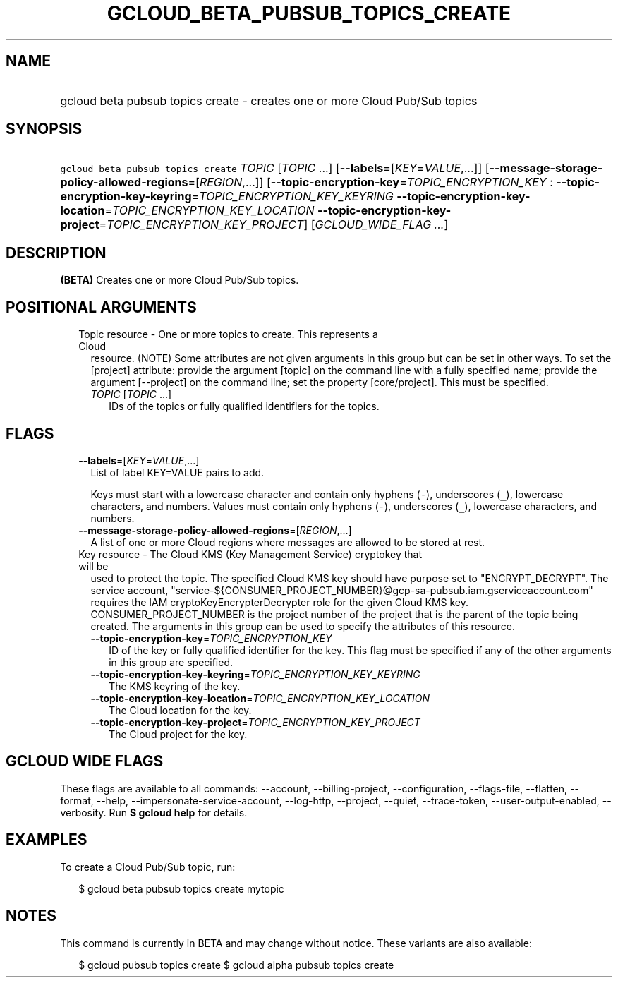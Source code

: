 
.TH "GCLOUD_BETA_PUBSUB_TOPICS_CREATE" 1



.SH "NAME"
.HP
gcloud beta pubsub topics create \- creates one or more Cloud Pub/Sub topics



.SH "SYNOPSIS"
.HP
\f5gcloud beta pubsub topics create\fR \fITOPIC\fR [\fITOPIC\fR\ ...] [\fB\-\-labels\fR=[\fIKEY\fR=\fIVALUE\fR,...]] [\fB\-\-message\-storage\-policy\-allowed\-regions\fR=[\fIREGION\fR,...]] [\fB\-\-topic\-encryption\-key\fR=\fITOPIC_ENCRYPTION_KEY\fR\ :\ \fB\-\-topic\-encryption\-key\-keyring\fR=\fITOPIC_ENCRYPTION_KEY_KEYRING\fR\ \fB\-\-topic\-encryption\-key\-location\fR=\fITOPIC_ENCRYPTION_KEY_LOCATION\fR\ \fB\-\-topic\-encryption\-key\-project\fR=\fITOPIC_ENCRYPTION_KEY_PROJECT\fR] [\fIGCLOUD_WIDE_FLAG\ ...\fR]



.SH "DESCRIPTION"

\fB(BETA)\fR Creates one or more Cloud Pub/Sub topics.



.SH "POSITIONAL ARGUMENTS"

.RS 2m
.TP 2m

Topic resource \- One or more topics to create. This represents a Cloud
resource. (NOTE) Some attributes are not given arguments in this group but can
be set in other ways. To set the [project] attribute: provide the argument
[topic] on the command line with a fully specified name; provide the argument
[\-\-project] on the command line; set the property [core/project]. This must be
specified.

.RS 2m
.TP 2m
\fITOPIC\fR [\fITOPIC\fR ...]
IDs of the topics or fully qualified identifiers for the topics.


.RE
.RE
.sp

.SH "FLAGS"

.RS 2m
.TP 2m
\fB\-\-labels\fR=[\fIKEY\fR=\fIVALUE\fR,...]
List of label KEY=VALUE pairs to add.

Keys must start with a lowercase character and contain only hyphens (\f5\-\fR),
underscores (\f5_\fR), lowercase characters, and numbers. Values must contain
only hyphens (\f5\-\fR), underscores (\f5_\fR), lowercase characters, and
numbers.

.TP 2m
\fB\-\-message\-storage\-policy\-allowed\-regions\fR=[\fIREGION\fR,...]
A list of one or more Cloud regions where messages are allowed to be stored at
rest.

.TP 2m

Key resource \- The Cloud KMS (Key Management Service) cryptokey that will be
used to protect the topic. The specified Cloud KMS key should have purpose set
to "ENCRYPT_DECRYPT". The service account,
"service\-${CONSUMER_PROJECT_NUMBER}@gcp\-sa\-pubsub.iam.gserviceaccount.com"
requires the IAM cryptoKeyEncrypterDecrypter role for the given Cloud KMS key.
CONSUMER_PROJECT_NUMBER is the project number of the project that is the parent
of the topic being created. The arguments in this group can be used to specify
the attributes of this resource.


.RS 2m
.TP 2m
\fB\-\-topic\-encryption\-key\fR=\fITOPIC_ENCRYPTION_KEY\fR
ID of the key or fully qualified identifier for the key. This flag must be
specified if any of the other arguments in this group are specified.

.TP 2m
\fB\-\-topic\-encryption\-key\-keyring\fR=\fITOPIC_ENCRYPTION_KEY_KEYRING\fR
The KMS keyring of the key.

.TP 2m
\fB\-\-topic\-encryption\-key\-location\fR=\fITOPIC_ENCRYPTION_KEY_LOCATION\fR
The Cloud location for the key.

.TP 2m
\fB\-\-topic\-encryption\-key\-project\fR=\fITOPIC_ENCRYPTION_KEY_PROJECT\fR
The Cloud project for the key.


.RE
.RE
.sp

.SH "GCLOUD WIDE FLAGS"

These flags are available to all commands: \-\-account, \-\-billing\-project,
\-\-configuration, \-\-flags\-file, \-\-flatten, \-\-format, \-\-help,
\-\-impersonate\-service\-account, \-\-log\-http, \-\-project, \-\-quiet,
\-\-trace\-token, \-\-user\-output\-enabled, \-\-verbosity. Run \fB$ gcloud
help\fR for details.



.SH "EXAMPLES"

To create a Cloud Pub/Sub topic, run:

.RS 2m
$ gcloud beta pubsub topics create mytopic
.RE



.SH "NOTES"

This command is currently in BETA and may change without notice. These variants
are also available:

.RS 2m
$ gcloud pubsub topics create
$ gcloud alpha pubsub topics create
.RE


